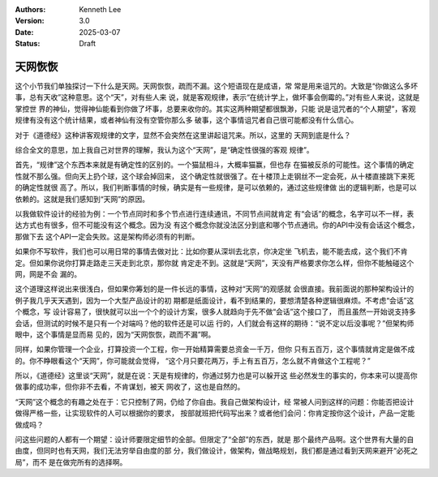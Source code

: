 .. Kenneth Lee 版权所有 2025

:Authors: Kenneth Lee
:Version: 3.0
:Date: 2025-03-07
:Status: Draft

天网恢恢
********

这个小节我们单独探讨一下什么是天网。天网恢恢，疏而不漏。这个短语现在是成语，常
常是用来诅咒的。大致是“你做这么多坏事，总有天收”这种意思。这个“天”，对有些人来
说，就是客观规律，表示“在统计学上，做坏事会倒霉的。”对有些人来说，这就是掌控世
界的神仙，觉得神仙能看到你做了坏事，总要来收你的。其实这两种期望都很飘渺，只能
说是诅咒者的“个人期望”，客观规律有没有这个统计结果，或者神仙有没有空管你那么多
破事，这个事情诅咒者自己很可能都没有什么信心。

对于《道德经》这种讲客观规律的文字，显然不会突然在这里讲起诅咒来。所以，这里的
天网到底是什么？

综合全文的意思，加上我自己对世界的理解，我认为这个“天网”，是“确定性很强的客观
规律”。

首先，“规律”这个东西本来就是有确定性的区别的。一个猫鼠相斗，大概率猫赢，但也存
在猫被反杀的可能性。这个事情的确定性就不那么强。但向天上扔个球，这个球会掉回来，
这个确定性就很强了。在十楼顶上走钢丝不一定会死，从十楼直接跳下来死的确定性就很
高了。所以，我们判断事情的时候，确实是有一些规律，是可以依赖的，通过这些规律做
出的逻辑判断，也是可以依赖的。这就是我们感知到“天网”的原因。

以我做软件设计的经验为例：一个节点同时和多个节点进行连续通讯，不同节点间就肯定
有“会话”的概念，名字可以不一样，表达方式也有很多，但不可能没有这个概念。因为没
有这个概念你就没法区分到底和哪个节点通讯。你的API中没有会话这个概念，那做下去
这个API一定会失败。这是架构师必须有的判断。

如果你不写软件，我们也可以用日常的事情去做对比：比如你要从深圳去北京，你决定坐
飞机去，能不能去成，这个我们不肯定。但如果你说你打算走路走三天走到北京，那你就
肯定走不到。这就是“天网”，天没有严格要求你怎么样，但你不能触碰这个网，网是不会
漏的。

这个道理这样说出来很浅白，但如果你筹划的是一件长远的事情，这种对“天网”的观感就
会很直接。我前面说的那种架构设计的例子我几乎天天遇到，因为一个大型产品设计的初
期都是纸面设计，看不到结果的，要想清楚各种逻辑很麻烦。不考虑“会话”这个概念，写
设计容易了，很快就可以出一个个的设计方案，很多人就趋向于先不做“会话”这个接口了，
而且虽然一开始说支持多会话，但测试的时候不是只有一个对端吗？他的软件还是可以运
行的，人们就会有这样的期待：“说不定以后没事呢？”但架构师眼中，这个事情是显而易
见的，因为“天网恢恢，疏而不漏”啊。

同样，如果你管理一个企业，打算投资一个工程，你一开始精算需要总资金一千万，但你
只有五百万，这个事情就肯定是做不成的。你不睁眼看这个“天网”，你可能就会觉得，
“这个月只要花两万，手上有五百万，怎么就不肯做这个工程呢？”

所以，《道德经》这里谈“天网”，就是在说：天是有规律的，你通过努力也是可以躲开这
些必然发生的事实的，你本来可以提高你做事的成功率，但你非不去看，不肯谋划，被天
网收了，这也是自然的。

“天网”这个概念的有趣之处在于：它只控制了网，仍给了你自由。我自己做架构设计，经
常被人问到这样的问题：你能否把设计做得严格一些，让实现软件的人可以根据你的要求，
按部就班把代码写出来？或者他们会问：你肯定按你这个设计，产品一定能做成吗？

问这些问题的人都有一个期望：设计师要限定细节的全部。但限定了“全部”的东西，就是
那个最终产品啊。这个世界有大量的自由度，但同时也有天网，我们无法穷举自由度的部
分，我们做设计，做架构，做战略规划，我们都是通过看到天网来避开“必死之局”，而不
是在做完所有的选择啊。

